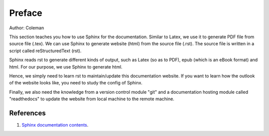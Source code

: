 ﻿Preface
====================================
Author: Coleman

This section teaches you how to use Sphinx for the documentation. 
Similar to Latex, we use it to generate PDF file from source file (.tex). 
We can use Sphinx to generate website (html) from the source file (.rst). The source file is written in a script called reStructuredText (rst).
	
Sphinx reads rst to generate different kinds of output, such as Latex (so as to PDF), epub (which is an eBook format) and html. For our purpose, we use Sphinx to generate html.
	
Hence, we simply need to learn rst to maintain/update this documentation website. If you want to learn how the outlook of the website looks like, you need to study the config of Sphinx. 
	
Finally, we also need the knowledge from a version control module "git" and a documentation hosting module called "readthedocs" to update the website from local machine to the remote machine.
	
References
^^^^^^^^^^^^^^^^^^^^^^^^^^^^^^^^^^^^^^^^^^^^^^^^^^^^^^^^
#. `Sphinx documentation contents <http://www.sphinx-doc.org/en/1.4.4/contents.html>`_.

